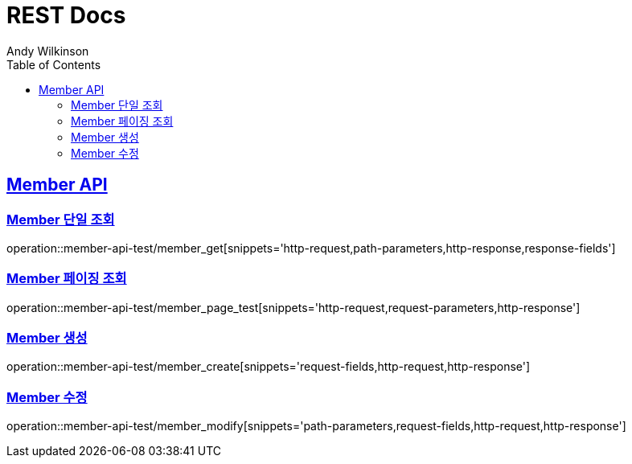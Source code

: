 = REST Docs
Andy Wilkinson;
:doctype: book
:icons: font
:source-highlighter: highlightjs
:toc: left
:toclevels: 2
:sectlinks:

[[Member-API]]
== Member API

[[Member-단일-조회]]
=== Member 단일 조회

operation::member-api-test/member_get[snippets='http-request,path-parameters,http-response,response-fields']

[[Member-페이징-조회]]
=== Member 페이징 조회

operation::member-api-test/member_page_test[snippets='http-request,request-parameters,http-response']

[[Member-생성]]
=== Member 생성

operation::member-api-test/member_create[snippets='request-fields,http-request,http-response']

[[Member-수정]]
=== Member 수정

operation::member-api-test/member_modify[snippets='path-parameters,request-fields,http-request,http-response']